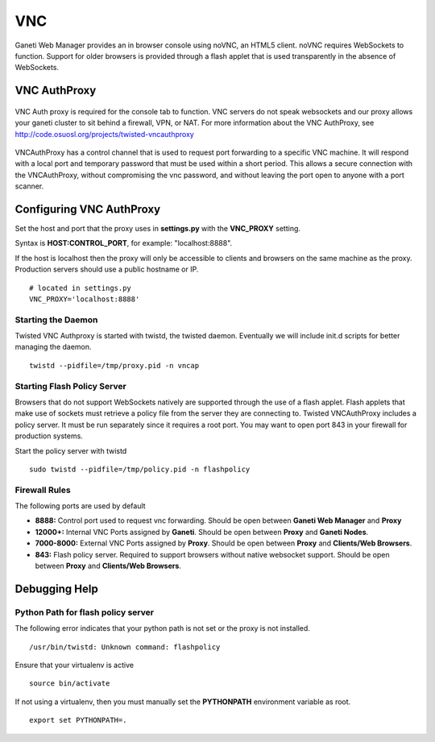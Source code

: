 VNC
===

Ganeti Web Manager provides an in browser console using noVNC, an HTML5
client. noVNC requires WebSockets to function. Support for older
browsers is provided through a flash applet that is used transparently
in the absence of WebSockets.

VNC AuthProxy
-------------

.. figure:: /_static/vnc1.png
   :align: center

   ..

VNC Auth proxy is required for the console tab to function. VNC servers
do not speak websockets and our proxy allows your ganeti cluster to sit
behind a firewall, VPN, or NAT.
For more information about the VNC AuthProxy, see
`http://code.osuosl.org/projects/twisted-vncauthproxy <http://code.osuosl.org/projects/twisted-vncauthproxy>`_

.. figure:: /_static/vnc2.png
   :align: center

   ..

VNCAuthProxy has a control channel that is used to request port
forwarding to a specific VNC machine. It will respond with a local port
and temporary password that must be used within a short period. This
allows a secure connection with the VNCAuthProxy, without compromising
the vnc password, and without leaving the port open to anyone with a
port scanner.

Configuring VNC AuthProxy
-------------------------

Set the host and port that the proxy uses in **settings.py** with the
**VNC\_PROXY** setting.

Syntax is **HOST:CONTROL\_PORT**, for example: "localhost:8888".

If the host is localhost then the proxy will only be accessible to
clients and browsers on the same machine as the proxy. Production
servers should use a public hostname or IP.

::

    # located in settings.py
    VNC_PROXY='localhost:8888'

Starting the Daemon
~~~~~~~~~~~~~~~~~~~

Twisted VNC Authproxy is started with twistd, the twisted daemon.
Eventually we will include init.d scripts for better managing the
daemon.
::

    twistd --pidfile=/tmp/proxy.pid -n vncap

Starting Flash Policy Server
~~~~~~~~~~~~~~~~~~~~~~~~~~~~

Browsers that do not support WebSockets natively are supported through
the use of a flash applet. Flash applets that make use of sockets must
retrieve a policy file from the server they are connecting to. Twisted
VNCAuthProxy includes a policy server. It must be run separately since
it requires a root port. You may want to open port 843 in your firewall
for production systems.

Start the policy server with twistd

::

    sudo twistd --pidfile=/tmp/policy.pid -n flashpolicy

Firewall Rules
~~~~~~~~~~~~~~

The following ports are used by default

-  **8888:** Control port used to request vnc forwarding. Should be open
   between **Ganeti Web Manager** and **Proxy**
-  **12000+:** Internal VNC Ports assigned by **Ganeti**. Should be open
   between **Proxy** and **Ganeti Nodes**.
-  **7000-8000:** External VNC Ports assigned by **Proxy**. Should be
   open between **Proxy** and **Clients/Web Browsers**.
-  **843:** Flash policy server. Required to support browsers without
   native websocket support. Should be open between **Proxy** and
   **Clients/Web Browsers**.

Debugging Help
--------------

Python Path for flash policy server 
~~~~~~~~~~~~~~~~~~~~~~~~~~~~~~~~~~~

The following error indicates that your python path is not set or the
proxy is not installed.

::

    /usr/bin/twistd: Unknown command: flashpolicy

Ensure that your virtualenv is active

::

    source bin/activate

If not using a virtualenv, then you must manually set the **PYTHONPATH**
environment variable as root.

::

    export set PYTHONPATH=.

